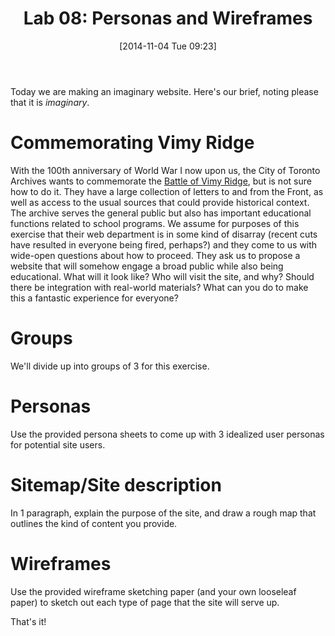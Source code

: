 #+POSTID: 482
#+DATE: [2014-11-04 Tue 09:23]
#+OPTIONS: toc:nil num:nil todo:nil pri:nil tags:nil ^:nil
#+CATEGORY: 
#+TAGS:
#+DESCRIPTION:
#+TITLE: Lab 08: Personas and Wireframes 
#+PARENT: Labs And Notes, 

Today we are making an imaginary website.  Here's our brief, noting please that it is /imaginary/.  

* Commemorating Vimy Ridge

With the 100th anniversary of World War I now upon us, the City of Toronto Archives wants to commemorate the [[http://en.wikipedia.org/wiki/Battle_of_Vimy_Ridge][Battle of Vimy Ridge]], but is not sure how to do it.  They have a large collection of letters to and from the Front, as well as access to the usual sources that could provide historical context.  The archive serves the general public but also has important educational functions related to school programs.  We assume for purposes of this exercise that their web department is in some kind of disarray (recent cuts have resulted in everyone being fired, perhaps?) and they come to us with wide-open questions about how to proceed.  They ask us to propose a website that will somehow engage a broad public while also being educational.  What will it look like?  Who will visit the site, and why? Should there be integration with real-world materials?  What can you do to make this a fantastic experience for everyone?  

* Groups
We'll divide up into groups of 3 for this exercise.

* Personas
Use the provided persona sheets to come up with 3 idealized user personas for potential site users.

* Sitemap/Site description
In 1 paragraph, explain the purpose of the site, and draw a rough map that outlines the kind of content you provide.

* Wireframes 
Use the provided wireframe sketching paper (and your own looseleaf paper) to sketch out each type of page that the site will serve up.  

That's it!


